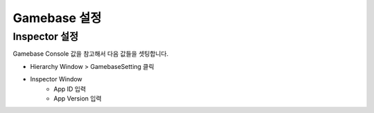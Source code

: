 #######################
Gamebase 설정
#######################


Inspector 설정
=========================

Gamebase Console 값을 참고해서 다음 값들을 셋팅합니다.

* Hierarchy Window > GamebaseSetting 클릭
* Inspector Window
    * App ID 입력
    * App Version 입력

.. image:: _static/image/console_app_id.png
    :scale: 50%

.. image:: _static/image/console_app_version.png
    :scale: 50%

.. image:: _static/image/unity_app_setting.png
    :scale: 50%





